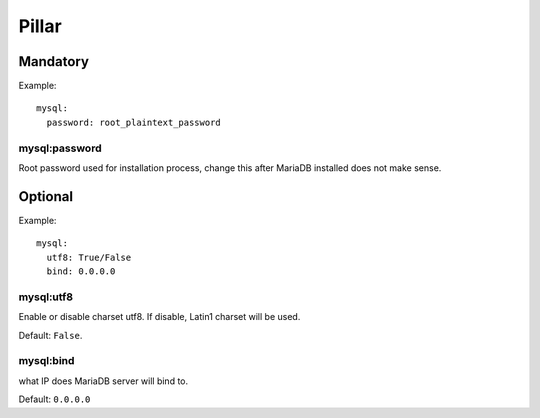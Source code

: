 Pillar
======

Mandatory
---------

Example::

  mysql:
    password: root_plaintext_password

mysql:password
~~~~~~~~~~~~~~

Root password used for installation process, change this after
MariaDB installed does not make sense.

Optional
--------

Example::

  mysql:
    utf8: True/False
    bind: 0.0.0.0

mysql:utf8
~~~~~~~~~~

Enable or disable charset utf8. If disable, Latin1 charset will be
used.

Default: ``False``.

mysql:bind
~~~~~~~~~~

what IP does MariaDB server will bind to.

Default: ``0.0.0.0``
